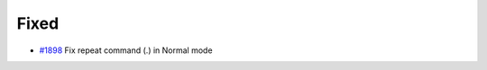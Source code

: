 .. _#1898:  https://github.com/fox0430/moe/pull/1898

Fixed
.....

- `#1898`_ Fix repeat command (.) in Normal mode

